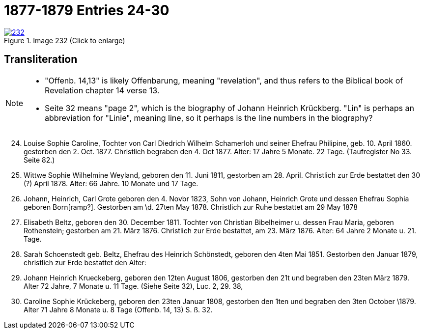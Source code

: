 = 1877-1879 Entries 24-30
:page-role: doc-width

image::232.jpg[align=left,title='Image 232 (Click to enlarge)',link=self]

== Transliteration

[NOTE]
==== 
* "Offenb. 14,13" is likely Offenbarung, meaning "revelation", and thus refers to the
Biblical book of Revelation chapter 14 verse 13.

* Seite 32 means "page 2", which is the biography of Johann Heinrich Krückberg.
"Lin" is perhaps an abbreviation for "Linie", meaning line, so it perhaps is the
line numbers in the biography?
====

[arabic,start="24"]
. Louise Sophie Caroline, Tochter von Carl Diedrich Wilhelm
Schamerloh und seiner Ehefrau Philipine, geb. 10. April 1860.
gestorben den 2. Oct. 1877. Christlich begraben den 4. Oct 1877. Alter:
17 Jahre 5 Monate. 22 Tage. (Taufregister No 33. Seite 82.)
. Wittwe Sophie Wilhelmine Weyland, geboren den 11. Juni
1811, gestorben am 28. April. Christlich zur Erde bestattet den
30 (?) April 1878. Alter: 66 Jahre. 10 Monate und 17 Tage.
. Johann, Heinrich, Carl Grote geboren den 4. Novbr 1823, Sohn von Johann,
Heinrich Grote und dessen Ehefrau Sophia geboren Born[ramp?]. Gestorben am
\d. 27ten May 1878. Christlich zur Ruhe bestattet am 29 May 1878
. Elisabeth Beltz, geboren den 30. December 1811. Tochter von
Christian Bibelheimer u. dessen Frau Maria, geboren Rothenstein;
gestorben am 21. März 1876. Christlich zur Erde bestattet,
am 23. März 1876. Alter: 64 Jahre 2 Monate u. 21. Tage.
. Sarah Schoenstedt geb. Beltz, Ehefrau des Heinrich
Schönstedt, geboren den 4ten Mai 1851. Gestorben den
Januar 1879, christlich zur Erde bestattet den
Alter:
. Johann Heinrich Krueckeberg, geboren den 12ten
August 1806, gestorben den 21t und begraben den 23ten
März 1879. Alter 72 Jahre, 7 Monate u. 11 Tage.
(Siehe Seite 32), Luc. 2, 29. 38,
. Caroline Sophie Krückeberg, geboren den 23ten
Januar 1808, gestorben den 1ten und begraben den 3ten October
\1879. Alter 71 Jahre 8 Monate u. 8 Tage (Offenb. 14, 13) S. ß. 32.
